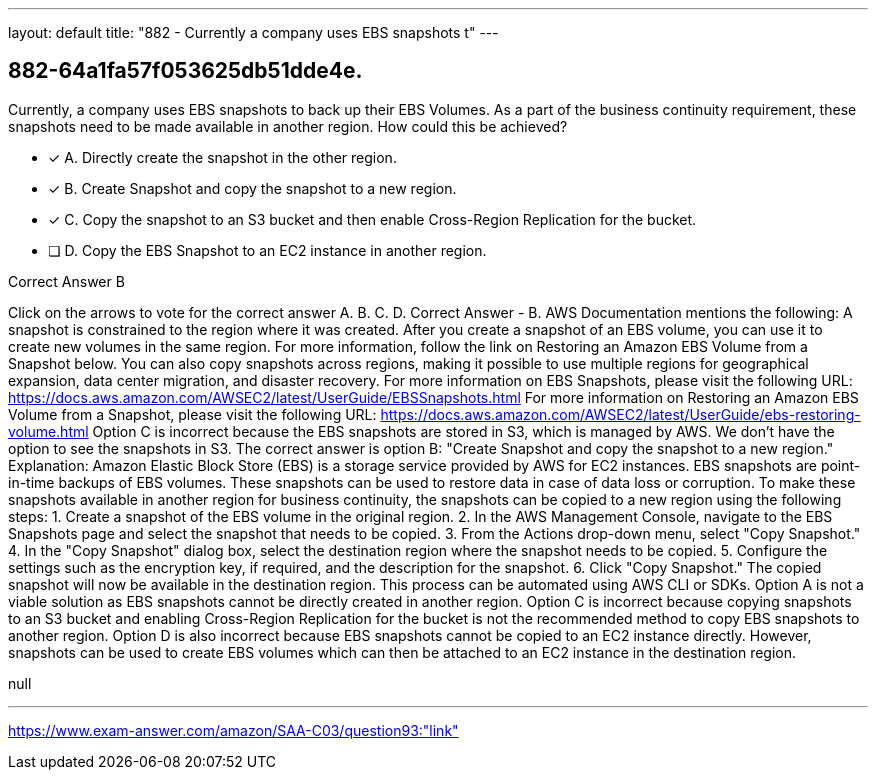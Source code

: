 ---
layout: default 
title: "882 - Currently a company uses EBS snapshots t"
---


[.question]
== 882-64a1fa57f053625db51dde4e.


****

[.query]
--
Currently, a company uses EBS snapshots to back up their EBS Volumes.
As a part of the business continuity requirement, these snapshots need to be made available in another region.
How could this be achieved?


--

[.list]
--
* [*] A. Directly create the snapshot in the other region.
* [*] B. Create Snapshot and copy the snapshot to a new region.
* [*] C. Copy the snapshot to an S3 bucket and then enable Cross-Region Replication for the bucket.
* [ ] D. Copy the EBS Snapshot to an EC2 instance in another region.

--
****

[.answer]
Correct Answer  B

[.explanation]
--
Click on the arrows to vote for the correct answer
A.
B.
C.
D.
Correct Answer - B.
AWS Documentation mentions the following:
A snapshot is constrained to the region where it was created.
After you create a snapshot of an EBS volume, you can use it to create new volumes in the same region.
For more information, follow the link on Restoring an Amazon EBS Volume from a Snapshot below.
You can also copy snapshots across regions, making it possible to use multiple regions for geographical expansion, data center migration, and disaster recovery.
For more information on EBS Snapshots, please visit the following URL:
https://docs.aws.amazon.com/AWSEC2/latest/UserGuide/EBSSnapshots.html
For more information on Restoring an Amazon EBS Volume from a Snapshot, please visit the following URL:
https://docs.aws.amazon.com/AWSEC2/latest/UserGuide/ebs-restoring-volume.html
Option C is incorrect because the EBS snapshots are stored in S3, which is managed by AWS.
We don't have the option to see the snapshots in S3.
The correct answer is option B: "Create Snapshot and copy the snapshot to a new region."
Explanation: Amazon Elastic Block Store (EBS) is a storage service provided by AWS for EC2 instances. EBS snapshots are point-in-time backups of EBS volumes. These snapshots can be used to restore data in case of data loss or corruption.
To make these snapshots available in another region for business continuity, the snapshots can be copied to a new region using the following steps:
1. Create a snapshot of the EBS volume in the original region.
2. In the AWS Management Console, navigate to the EBS Snapshots page and select the snapshot that needs to be copied.
3. From the Actions drop-down menu, select "Copy Snapshot."
4. In the "Copy Snapshot" dialog box, select the destination region where the snapshot needs to be copied.
5. Configure the settings such as the encryption key, if required, and the description for the snapshot.
6. Click "Copy Snapshot."
The copied snapshot will now be available in the destination region. This process can be automated using AWS CLI or SDKs.
Option A is not a viable solution as EBS snapshots cannot be directly created in another region.
Option C is incorrect because copying snapshots to an S3 bucket and enabling Cross-Region Replication for the bucket is not the recommended method to copy EBS snapshots to another region.
Option D is also incorrect because EBS snapshots cannot be copied to an EC2 instance directly. However, snapshots can be used to create EBS volumes which can then be attached to an EC2 instance in the destination region.
--

[.ka]
null

'''



https://www.exam-answer.com/amazon/SAA-C03/question93:"link"


